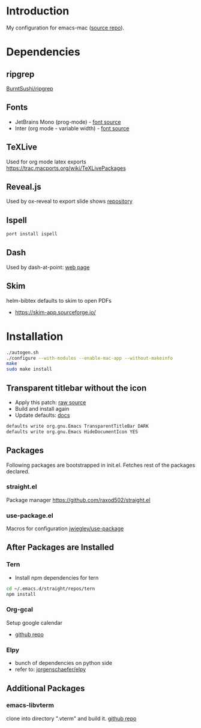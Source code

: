 * Introduction
My configuration for emacs-mac ([[https://bitbucket.org/mituharu/emacs-mac/src/master/][source repo]]).

[[./screenshots/1.png]]


* Dependencies
** ripgrep
   [[https://github.com/BurntSushi/ripgrep][BurntSushi/ripgrep]]

** Fonts
  - JetBrains Mono (prog-mode) - [[https://www.jetbrains.com/lp/mono/][font source]]
  - Inter (org mode - variable width) - [[https://rsms.me/inter/][font source]]

** TeXLive
   Used for org mode latex exports
   https://trac.macports.org/wiki/TeXLivePackages
   
** Reveal.js
   Used by ox-reveal to export slide shows
   [[https://github.com/yjwen/org-reveal/][repository]]
 
** Ispell
#+BEGIN_SRC sh
port install ispell
#+END_SRC 

** Dash
   Used by dash-at-point: [[https://kapeli.com/dash][web page]]
   
** Skim
   helm-bibtex defaults to skim to open PDFs
   - https://skim-app.sourceforge.io/


* Installation
#+BEGIN_SRC sh
./autogen.sh
./configure --with-modules --enable-mac-app --without-makeinfo
make
sudo make install
#+END_SRC


** Transparent titlebar without the icon 
   - Apply this patch: [[https://gist.githubusercontent.com/lululau/f2e6314a14cc95586721272dd85a7c51/raw/f5a92d3e654cc41d0eab2b229a98ed63da82ee1c/emacs-mac-title-bar-7.4.patch][raw source]]
   - Build and install again
   - Update defaults: [[https://github.com/railwaycat/homebrew-emacsmacport/wiki/Natural-Title-Bar][docs]]
#+BEGIN_SRC sh
defaults write org.gnu.Emacs TransparentTitleBar DARK
defaults write org.gnu.Emacs HideDocumentIcon YES
#+END_SRC


** Packages
   Following packages are bootstrapped in init.el. Fetches rest of the packages declared.
*** straight.el
    Package manager
    https://github.com/raxod502/straight.el
*** use-package.el
    Macros for configuration
    [[https://github.com/jwiegley/use-package][jwiegley/use-package]]
    
    
** After Packages are Installed
*** Tern
    - Install npm dependencies for tern
#+BEGIN_SRC sh
cd ~/.emacs.d/straight/repos/tern
npm install
#+END_SRC
 
*** Org-gcal
    Setup google calendar
   - [[https://github.com/myuhe/org-gcal.el][github repo]]

*** Elpy
   - bunch of dependencies on python side
   - refer to: [[https://github.com/jorgenschaefer/elpy][jorgenschaefer/elpy]]


** Additional Packages
*** emacs-libvterm
    clone into directory ".vterm" and build it.
    [[https://github.com/akermu/emacs-libvterm][github repo]]
